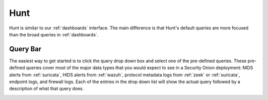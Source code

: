 .. _hunt:

Hunt
====

Hunt is similar to our :ref:`dashboards` interface. The main difference is that Hunt's default queries are more focused than the broad queries in :ref:`dashboards`.

.. image:: images/hunt.png
  :target: _images/hunt.png

Query Bar
---------
The easiest way to get started is to click the query drop down box and select one of the pre-defined queries. These pre-defined queries cover most of the major data types that you would expect to see in a Security Onion deployment: NIDS alerts from :ref:`suricata`, HIDS alerts from :ref:`wazuh`, protocol metadata logs from :ref:`zeek` or :ref:`suricata`, endpoint logs, and firewall logs. Each of the entries in the drop down list will show the actual query followed by a description of what that query does.

.. image:: https://user-images.githubusercontent.com/1659467/94723168-5256e880-0326-11eb-8952-37804962d526.png
  :target: https://user-images.githubusercontent.com/1659467/94723168-5256e880-0326-11eb-8952-37804962d526.png
